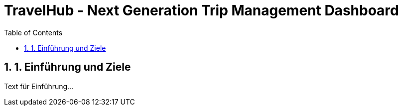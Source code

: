 = TravelHub - Next Generation Trip Management Dashboard
:doctype: book
:toc: left
:sectnums:

== 1. Einführung und Ziele
Text für Einführung...